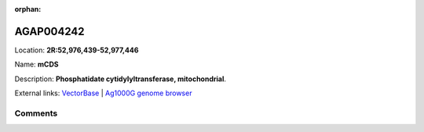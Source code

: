 :orphan:



AGAP004242
==========

Location: **2R:52,976,439-52,977,446**

Name: **mCDS**

Description: **Phosphatidate cytidylyltransferase, mitochondrial**.

External links:
`VectorBase <https://www.vectorbase.org/Anopheles_gambiae/Gene/Summary?g=AGAP004242>`_ |
`Ag1000G genome browser <https://www.malariagen.net/apps/ag1000g/phase1-AR3/index.html?genome_region=2R:52976439-52977446#genomebrowser>`_





Comments
--------


.. raw:: html

    <div id="disqus_thread"></div>
    <script>
    
    var disqus_config = function () {
        this.page.identifier = '/gene/AGAP004242';
    };
    
    (function() { // DON'T EDIT BELOW THIS LINE
    var d = document, s = d.createElement('script');
    s.src = 'https://agam-selection-atlas.disqus.com/embed.js';
    s.setAttribute('data-timestamp', +new Date());
    (d.head || d.body).appendChild(s);
    })();
    </script>
    <noscript>Please enable JavaScript to view the <a href="https://disqus.com/?ref_noscript">comments.</a></noscript>


